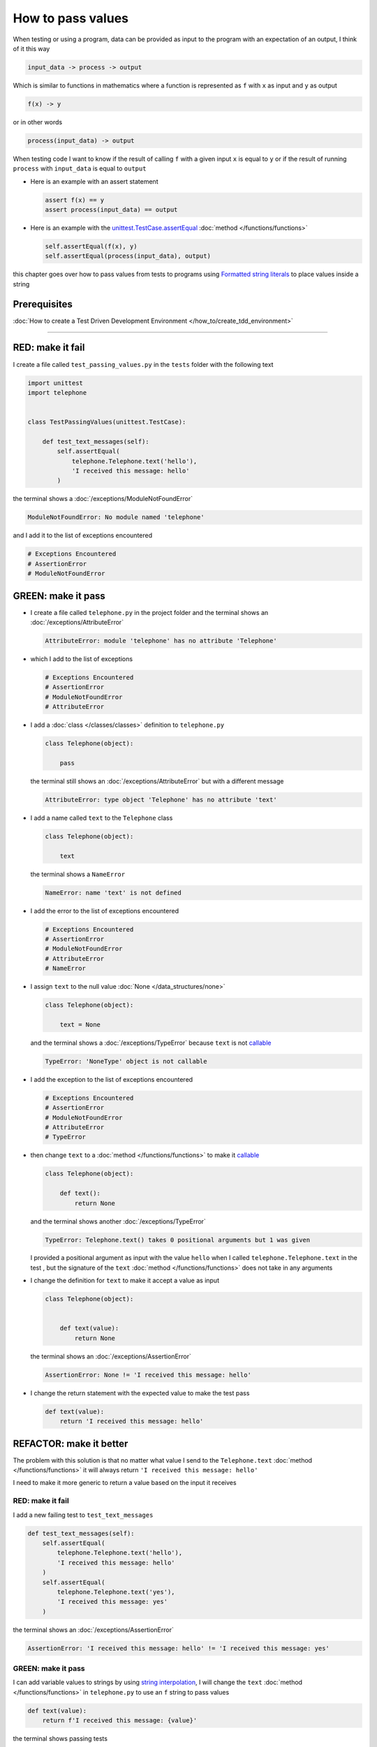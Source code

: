 
###################
How to pass values
###################

When testing or using a program, data can be provided as input to the program with an expectation of an output, I think of it this way

.. code-block:: python

  input_data -> process -> output


Which is similar to functions in mathematics where a function is represented as ``f`` with ``x`` as input and ``y`` as output


.. code-block:: python

  f(x) -> y

or in other words

.. code-block:: python

  process(input_data) -> output


When testing code I want to know if the result of calling ``f`` with a given input ``x`` is equal to ``y`` or if the result of running ``process`` with ``input_data`` is equal to ``output``

* Here is an example with an assert statement

  .. code-block:: python

    assert f(x) == y
    assert process(input_data) == output

* Here is an example with the `unittest.TestCase.assertEqual <https://docs.python.org/3/library/unittest.html?highlight=unittest#unittest.TestCase.assertEqual>`_ :doc:`method </functions/functions>`

  .. code-block:: python

    self.assertEqual(f(x), y)
    self.assertEqual(process(input_data), output)


this chapter goes over how to pass values from tests to programs using `Formatted string literals <https://docs.python.org/3/reference/lexical_analysis.html#formatted-string-literals>`_ to place values inside a string

****************
Prerequisites
****************

:doc:`How to create a Test Driven Development Environment </how_to/create_tdd_environment>`

----

*******************
RED: make it fail
*******************

I create a file called ``test_passing_values.py`` in the ``tests`` folder with the following text

.. code-block:: python

  import unittest
  import telephone


  class TestPassingValues(unittest.TestCase):

      def test_text_messages(self):
          self.assertEqual(
              telephone.Telephone.text('hello'),
              'I received this message: hello'
          )

the terminal shows a :doc:`/exceptions/ModuleNotFoundError`

.. code-block:: python

  ModuleNotFoundError: No module named 'telephone'

and I add it to the list of exceptions encountered

.. code-block:: python

  # Exceptions Encountered
  # AssertionError
  # ModuleNotFoundError

**********************
GREEN: make it pass
**********************

- I create a file called ``telephone.py`` in the project folder and the terminal shows an :doc:`/exceptions/AttributeError`

  .. code-block:: python

    AttributeError: module 'telephone' has no attribute 'Telephone'

- which I add to the list of exceptions

  .. code-block:: python

    # Exceptions Encountered
    # AssertionError
    # ModuleNotFoundError
    # AttributeError

- I add a :doc:`class </classes/classes>` definition to ``telephone.py``

  .. code-block:: python

    class Telephone(object):

        pass

  the terminal still shows an :doc:`/exceptions/AttributeError` but with a different message

  .. code-block:: python

    AttributeError: type object 'Telephone' has no attribute 'text'

- I add a name called ``text`` to the ``Telephone`` class

  .. code-block:: python

    class Telephone(object):

        text

  the terminal shows a ``NameError``

  .. code-block:: python

    NameError: name 'text' is not defined

* I add the error to the list of exceptions encountered

  .. code-block:: python

    # Exceptions Encountered
    # AssertionError
    # ModuleNotFoundError
    # AttributeError
    # NameError

- I assign ``text`` to the null value :doc:`None </data_structures/none>`

  .. code-block:: python

    class Telephone(object):

        text = None

  and the terminal shows a :doc:`/exceptions/TypeError` because ``text`` is not `callable <https://docs.python.org/3/glossary.html#term-callable>`_

  .. code-block:: python

    TypeError: 'NoneType' object is not callable

- I add the exception to the list of exceptions encountered

  .. code-block:: python

    # Exceptions Encountered
    # AssertionError
    # ModuleNotFoundError
    # AttributeError
    # TypeError

- then change ``text`` to a :doc:`method </functions/functions>` to make it `callable <https://docs.python.org/3/glossary.html#term-callable>`_

  .. code-block:: python

    class Telephone(object):

        def text():
            return None

  and the terminal shows another :doc:`/exceptions/TypeError`

  .. code-block:: python

    TypeError: Telephone.text() takes 0 positional arguments but 1 was given

  I provided a positional argument as input with the value ``hello`` when I called ``telephone.Telephone.text`` in the test , but the signature of the ``text`` :doc:`method </functions/functions>` does not take in any arguments
- I change the definition for ``text`` to make it accept a value as input

  .. code-block:: python

    class Telephone(object):


        def text(value):
            return None

  the terminal shows an :doc:`/exceptions/AssertionError`

  .. code-block:: python

    AssertionError: None != 'I received this message: hello'

- I change the return statement with the expected value to make the test pass

  .. code-block:: python

      def text(value):
          return 'I received this message: hello'

**************************
REFACTOR: make it better
**************************

The problem with this solution is that no matter what value I send to the ``Telephone.text`` :doc:`method </functions/functions>` it will always return ``'I received this message: hello'``

I need to make it more generic to return a value based on the input it receives

RED: make it fail
=========================

I add a new failing test to ``test_text_messages``

.. code-block:: python

  def test_text_messages(self):
      self.assertEqual(
          telephone.Telephone.text('hello'),
          'I received this message: hello'
      )
      self.assertEqual(
          telephone.Telephone.text('yes'),
          'I received this message: yes'
      )


the terminal shows an :doc:`/exceptions/AssertionError`

.. code-block:: python

  AssertionError: 'I received this message: hello' != 'I received this message: yes'

GREEN: make it pass
=========================

I can add variable values to strings by using `string interpolation <https://peps.python.org/pep-0498/>`_, I will change the ``text`` :doc:`method </functions/functions>` in ``telephone.py`` to use an ``f`` string to pass values

.. code-block:: python

  def text(value):
      return f'I received this message: {value}'

the terminal shows passing tests

**************************
Passing Data Structures
**************************

I want to try this with other python data structures to see what happens

RED: make it fail
=========================

I add a new failing test to ``test_text_messages``

.. code-block:: python

  def test_text_messages(self):
      self.assertEqual(
          telephone.Telephone.text('hello'),
          'I received this message: hello'
      )
      self.assertEqual(
          telephone.Telephone.text('yes'),
          'I received this message: yes'
      )
      self.assertEqual(
          telephone.Telephone.text(None),
          "I received this message: 'None'"
      )

the terminal shows an :doc:`/exceptions/AssertionError`

GREEN: make it pass
=========================

I change the test to match the expected value


.. code-block:: python

  self.assertEqual(
      telephone.Telephone.text(None),
      "I received this message: None"
  )


the terminal shows passing tests

REFACTOR: make it better
=========================

* as an exercise I add more tests to ``test_text_messages``

  .. code-block:: python

    def test_text_messages(self):
        self.assertEqual(
            telephone.Telephone.text('hello'),
            'I received this message: hello'
        )
        self.assertEqual(
            telephone.Telephone.text('yes'),
            'I received this message: yes'
        )
        self.assertEqual(
            telephone.Telephone.text(None),
            "I received this message: None"
        )
        self.assertEqual(
            telephone.Telephone.text(bool),
            "I received this message: 'bool'"
        )
        self.assertEqual(
            telephone.Telephone.text(int),
            "I received this message: 'int'"
        )
        self.assertEqual(
            telephone.Telephone.text(float),
            "I received this message: 'float'"
        )
        self.assertEqual(
            telephone.Telephone.text(tuple),
            "I received this message: 'tuple'"
        )
        self.assertEqual(
            telephone.Telephone.text(list),
            "I received this message: 'list'"
        )
        self.assertEqual(
            telephone.Telephone.text(set),
            "I received this message: 'set'"
        )
        self.assertEqual(
            telephone.Telephone.text(dict),
            "I received this message: 'dict'"
        )

  the terminal shows an :doc:`/exceptions/AssertionError`
* I change the test to match the expected output

  .. code-block:: python

      self.assertEqual(
          telephone.Telephone.text(bool),
          "I received this message: <class 'bool'>"
      )

  the terminal shows an :doc:`/exceptions/AssertionError` for the next test
* I repeat the solution for each data type until all tests pass

  .. code-block:: python

    def test_text_messages(self):
        self.assertEqual(
            telephone.Telephone.text('hello'),
            'I received this message: hello'
        )
        self.assertEqual(
            telephone.Telephone.text('yes'),
            'I received this message: yes'
        )
        self.assertEqual(
            telephone.Telephone.text(None),
            "I received this message: None"
        )
        self.assertEqual(
            telephone.Telephone.text(bool),
            "I received this message: <class 'bool'>"
        )
        self.assertEqual(
            telephone.Telephone.text(int),
            "I received this message: <class 'int'>"
        )
        self.assertEqual(
            telephone.Telephone.text(float),
            "I received this message: <class 'float'>"
        )
        self.assertEqual(
            telephone.Telephone.text(tuple),
            "I received this message: <class 'tuple'>"
        )
        self.assertEqual(
            telephone.Telephone.text(list),
            "I received this message: <class 'list'>"
        )
        self.assertEqual(
            telephone.Telephone.text(set),
            "I received this message: <class 'set'>"
        )
        self.assertEqual(
            telephone.Telephone.text(dict),
            "I received this message: <class 'dict'>"
        )

VOILA! You now know how to pass values and represent values as strings using interpolation.

you also encountered the following exceptions

* :doc:`/exceptions/AssertionError`
* :doc:`/exceptions/ModuleNotFoundError`
* :doc:`/exceptions/AttributeError`
* :doc:`/exceptions/TypeError`

----

:doc:`/code/code_passing_values`